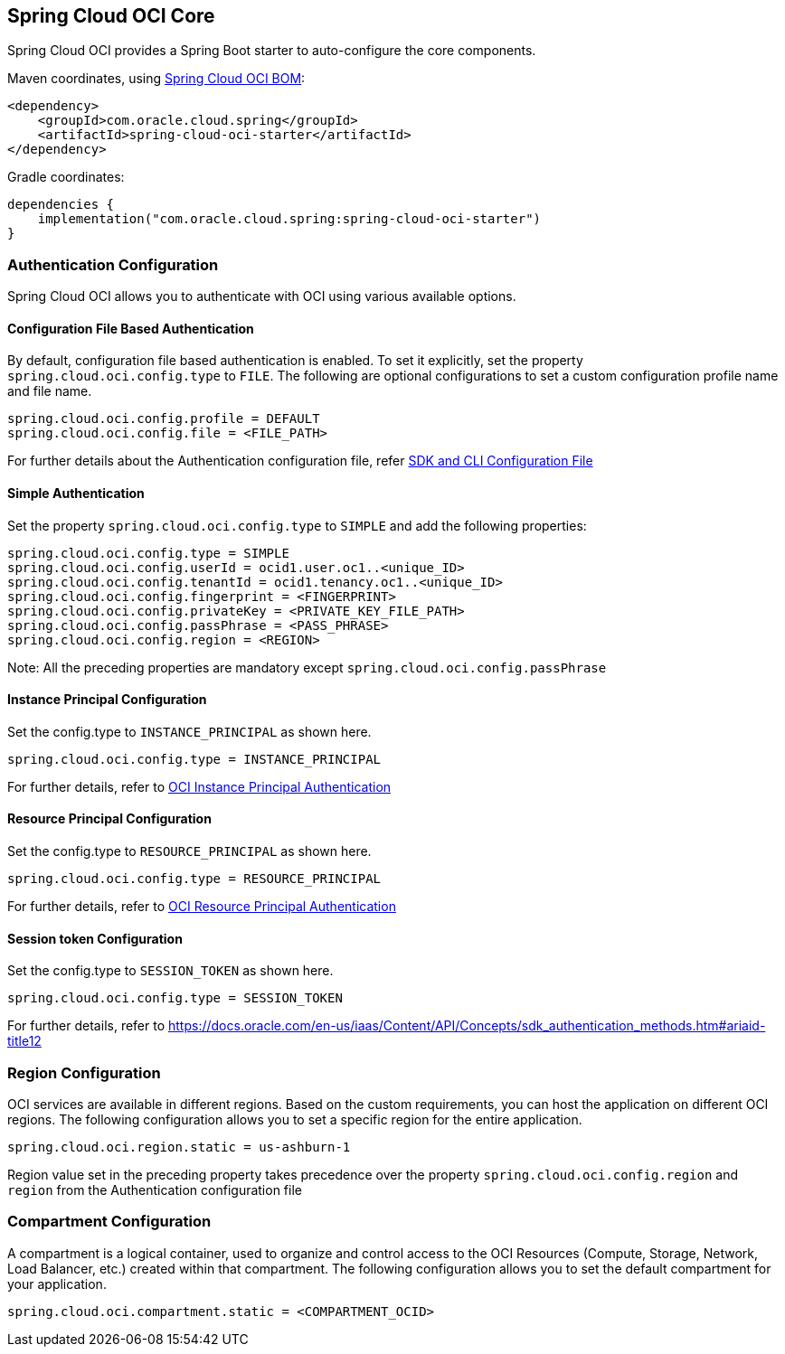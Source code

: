 // Copyright (c) 2023, Oracle and/or its affiliates.
// Licensed under the Universal Permissive License v 1.0 as shown at https://oss.oracle.com/licenses/upl/

[#spring-cloud-oci-core]
== Spring Cloud OCI Core

Spring Cloud OCI provides a Spring Boot starter to auto-configure the core components.

Maven coordinates, using <<getting-started.adoc#bill-of-materials, Spring Cloud OCI BOM>>:

[source,xml]
----
<dependency>
    <groupId>com.oracle.cloud.spring</groupId>
    <artifactId>spring-cloud-oci-starter</artifactId>
</dependency>
----

Gradle coordinates:

[source,subs="normal"]
----
dependencies {
    implementation("com.oracle.cloud.spring:spring-cloud-oci-starter")
}
----

=== Authentication Configuration

Spring Cloud OCI allows you to authenticate with OCI using various available options.

==== Configuration File Based Authentication

By default, configuration file based authentication is enabled. To set it explicitly, set the property `spring.cloud.oci.config.type` to `FILE`. The following are optional configurations to set a custom configuration profile name and file name.

----
spring.cloud.oci.config.profile = DEFAULT
spring.cloud.oci.config.file = <FILE_PATH>
----

For further details about the Authentication configuration file, refer https://docs.oracle.com/en-us/iaas/Content/API/Concepts/sdkconfig.htm[SDK and CLI Configuration File]

==== Simple Authentication

Set the property `spring.cloud.oci.config.type` to `SIMPLE` and add the following properties:

----
spring.cloud.oci.config.type = SIMPLE
spring.cloud.oci.config.userId = ocid1.user.oc1..<unique_ID>
spring.cloud.oci.config.tenantId = ocid1.tenancy.oc1..<unique_ID>
spring.cloud.oci.config.fingerprint = <FINGERPRINT>
spring.cloud.oci.config.privateKey = <PRIVATE_KEY_FILE_PATH>
spring.cloud.oci.config.passPhrase = <PASS_PHRASE>
spring.cloud.oci.config.region = <REGION>
----
Note: All the preceding properties are mandatory except `spring.cloud.oci.config.passPhrase`

==== Instance Principal Configuration

Set the config.type to `INSTANCE_PRINCIPAL` as shown here.

----
spring.cloud.oci.config.type = INSTANCE_PRINCIPAL
----
For further details, refer to https://docs.oracle.com/en-us/iaas/Content/Identity/Tasks/callingservicesfrominstances.htm[OCI Instance Principal Authentication]

==== Resource Principal Configuration

Set the config.type to `RESOURCE_PRINCIPAL` as shown here.

----
spring.cloud.oci.config.type = RESOURCE_PRINCIPAL
----

For further details, refer to https://docs.public.oneportal.content.oci.oraclecloud.com/en-us/iaas/Content/API/Concepts/sdk_authentication_methods.htm#sdk_authentication_methods_resource_principal[OCI Resource Principal Authentication]

==== Session token Configuration

Set the config.type to `SESSION_TOKEN` as shown here.

----
spring.cloud.oci.config.type = SESSION_TOKEN
----

For further details, refer to https://docs.oracle.com/en-us/iaas/Content/API/Concepts/sdk_authentication_methods.htm#ariaid-title12

=== Region Configuration

OCI services are available in different regions. Based on the custom requirements, you can host the application on different OCI regions. The following configuration allows you to set a specific region for the entire application.

----
spring.cloud.oci.region.static = us-ashburn-1
----

Region value set in the preceding property takes precedence over the property `spring.cloud.oci.config.region` and `region` from the Authentication configuration file

=== Compartment Configuration

A compartment is a logical container, used to organize and control access to the OCI Resources (Compute, Storage, Network, Load Balancer, etc.) created within that compartment. The following configuration allows you to set the default compartment for your application.

----
spring.cloud.oci.compartment.static = <COMPARTMENT_OCID>
----
